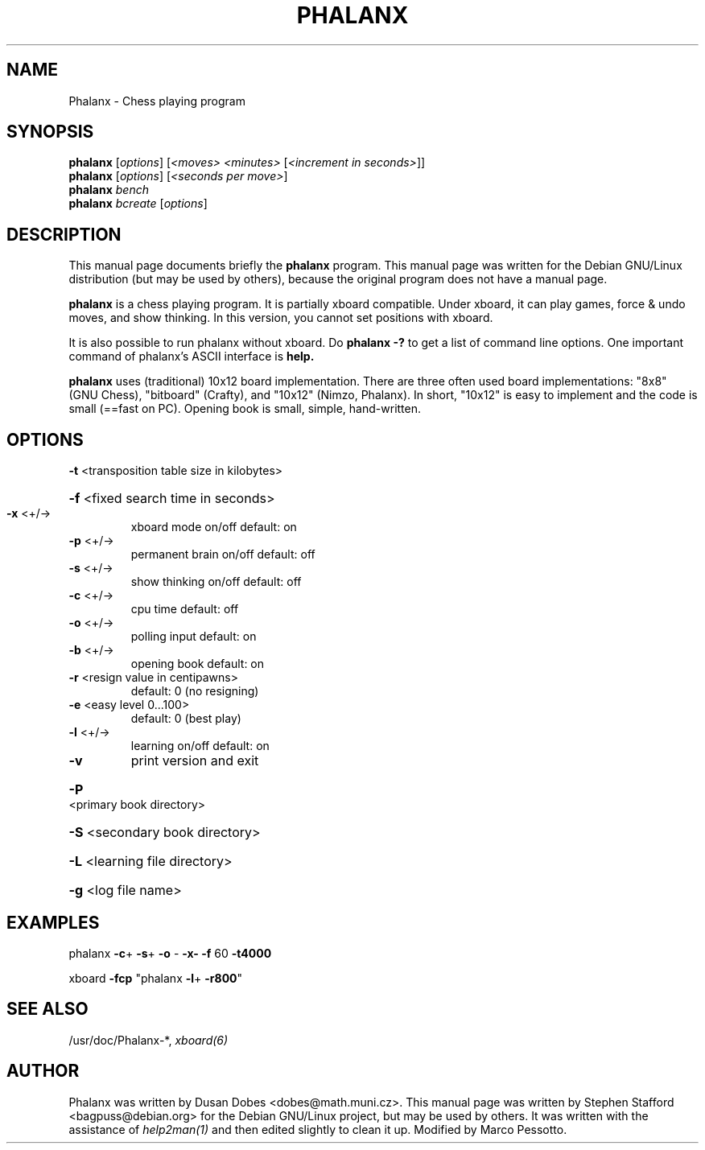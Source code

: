 .TH PHALANX "6" "January 2008" "Phalanx XXII"
.SH NAME
Phalanx \- Chess playing program
.SH SYNOPSIS
.B phalanx
[\fIoptions\fR] [\fI<moves> <minutes> \fR[\fI<increment in seconds>\fR]]
.br
.B phalanx
[\fIoptions\fR] [\fI<seconds per move>\fR]
.br
.B phalanx
\fIbench\fR
.br
.B phalanx
\fIbcreate \fR[\fIoptions\fR]
.SH DESCRIPTION
This manual page documents briefly the
.BR phalanx
program.
This manual page was written for the Debian GNU/Linux distribution
(but may be used by others), because the original program does not
have a manual page.
.PP
.B phalanx
is a chess playing program.  It is partially xboard compatible. Under
xboard, it can play games, force & undo moves, and show thinking. In
this version, you cannot set positions with xboard.
.PP
It is also possible to run phalanx without xboard. Do
.B phalanx -?
to get a list of command line options.  One important command of
phalanx's ASCII interface is
.B help.
.PP
.B phalanx
uses (traditional) 10x12 board implementation. There are three often
used board implementations: "8x8" (GNU Chess), "bitboard" (Crafty), and
"10x12" (Nimzo, Phalanx). In short, "10x12" is easy to implement and the
code is small (==fast on PC).  Opening book is small, simple,
hand-written.
.PP
.SH OPTIONS
\fB\-t\fR <transposition table size in kilobytes>
.HP
\fB\-f\fR <fixed search time in seconds>
.TP
\fB\-x\fR <+/->
xboard mode on/off        default: on
.TP
\fB\-p\fR <+/->
permanent brain on/off    default: off
.TP
\fB\-s\fR <+/->
show thinking on/off      default: off
.TP
\fB\-c\fR <+/->
cpu time                  default: off
.TP
\fB\-o\fR <+/->
polling input             default: on
.TP
\fB\-b\fR <+/->
opening book              default: on
.TP
\fB\-r\fR <resign value in centipawns>
default: 0 (no resigning)
.TP
\fB\-e\fR <easy level 0...100>
default: 0 (best play)
.TP
\fB\-l\fR <+/->
learning on/off           default: on
.TP
\fB\-v\fR
print version and exit
.HP
\fB\-P\fR <primary book directory>
.HP
\fB\-S\fR <secondary book directory>
.HP
\fB\-L\fR <learning file directory>
.HP
\fB\-g\fR <log file name>
.PP
.SH EXAMPLES 
phalanx \fB\-c\fR+ \fB\-s\fR+ \fB\-o\fR - \fB\-x\-\fR \fB\-f\fR 60 \fB\-t4000\fR

xboard \fB\-fcp\fR "phalanx \fB\-l\fR+ \fB\-r800\fR"
.SH "SEE ALSO"
/usr/doc/Phalanx-*, 
.IR xboard(6)
.SH AUTHOR
Phalanx was written by Dusan  Dobes  <dobes@math.muni.cz>.  This manual
page was written by Stephen Stafford <bagpuss@debian.org> for the Debian
GNU/Linux project, but may be used by others.  It was written with the
assistance of 
.IR help2man(1) 
and then edited slightly to clean it up. Modified by Marco Pessotto.
